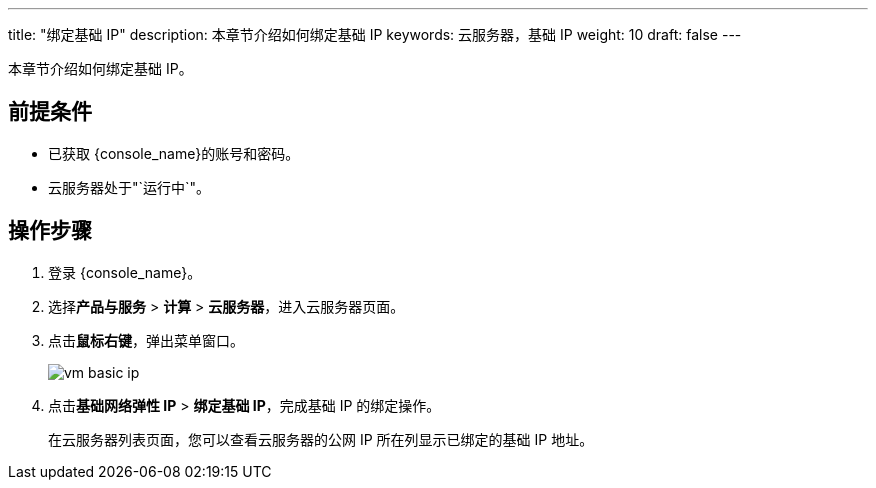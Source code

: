 ---
title: "绑定基础 IP"
description: 本章节介绍如何绑定基础 IP
keywords: 云服务器，基础 IP
weight: 10
draft: false
---

本章节介绍如何绑定基础 IP。

== 前提条件

* 已获取 {console_name}的账号和密码。
* 云服务器处于"`运行中`"。

== 操作步骤

. 登录 {console_name}。
. 选择**产品与服务** > *计算* > *云服务器*，进入云服务器页面。
. 点击**鼠标右键**，弹出菜单窗口。
+
image::/images/cloud_service/compute/vm/vm_basic_ip.png[]

. 点击**基础网络弹性 IP** > *绑定基础 IP*，完成基础 IP 的绑定操作。
+
在云服务器列表页面，您可以查看云服务器的公网 IP 所在列显示已绑定的基础 IP 地址。
